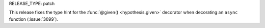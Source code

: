 RELEASE_TYPE: patch

This release fixes the type hint for the
:func:`@given() <hypothesis.given>` decorator
when decorating an ``async`` function (:issue:`3099`).
